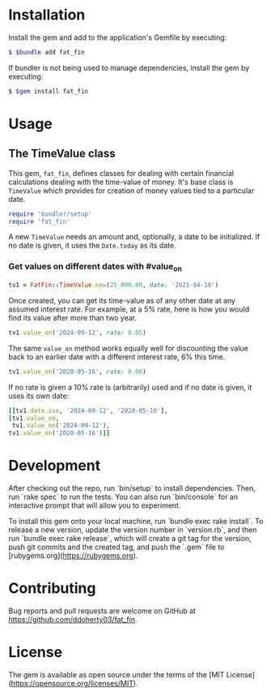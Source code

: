 # FatFin

* Installation

Install the gem and add to the application's Gemfile by executing:

#+begin_src sh
  $ $bundle add fat_fin
#+end_src

If bundler is not being used to manage dependencies, install the gem by executing:

#+begin_src sh
  $ $gem install fat_fin
#+end_src

* Usage

** The TimeValue class
This gem, ~fat_fin~, defines classes for dealing with certain financial
calculations dealing with the time-value of money.  It's base class is
~TimeValue~ which provides for creation of money values tied to a particular
date.

#+begin_src ruby :session readme
  require 'bundler/setup'
  require 'fat_fin'
#+end_src

A new ~TimeValue~ needs an amount and, optionally, a date to be initialized.
If no date is given, it uses the ~Date.today~ as its date.

*** Get values on different dates with #value_on
#+begin_src ruby :session readme
  tv1 = FatFin::TimeValue.new(25_000.00, date: '2021-04-18')
#+end_src

Once created, you can get its time-value as of any other date at any assumed
interest rate.  For example, at a 5% rate, here is how you would find its
value after more than two year.
#+begin_src ruby :session readme
  tv1.value_on('2024-09-12', rate: 0.05)
#+end_src

#+RESULTS:
: 29510.979573836776

The same ~value_on~ method works equally well for discounting the value back
to an earlier date with a different interest rate, 6% this time.
#+begin_src ruby :session readme
  tv1.value_on('2020-05-16', rate: 0.06)
#+end_src

#+RESULTS:
: 23692.035645041837

If no rate is given a 10% rate is (arbitrarily) used and if no date is given,
it uses its own date:
#+begin_src ruby :session readme
    [[tv1.date.iso, '2024-09-12', '2020-05-16'],
    [tv1.value_on,
     tv1.value_on('2024-09-12'),
    tv1.value_on('2020-05-16')]]
#+end_src

#+RESULTS:
|         2021-04-18 |        2024-09-12 |         2020-05-16 |
| 34577.223560411374 | 34568.07043490467 | 22896.376327119215 |

*  Development

After checking out the repo, run `bin/setup` to install dependencies. Then,
run `rake spec` to run the tests. You can also run `bin/console` for an
interactive prompt that will allow you to experiment.

To install this gem onto your local machine, run `bundle exec rake
install`. To release a new version, update the version number in `version.rb`,
and then run `bundle exec rake release`, which will create a git tag for the
version, push git commits and the created tag, and push the `.gem` file to
[rubygems.org](https://rubygems.org).

* Contributing

Bug reports and pull requests are welcome on GitHub at https://github.com/ddoherty03/fat_fin.

*  License

The gem is available as open source under the terms of the [MIT License](https://opensource.org/licenses/MIT).
